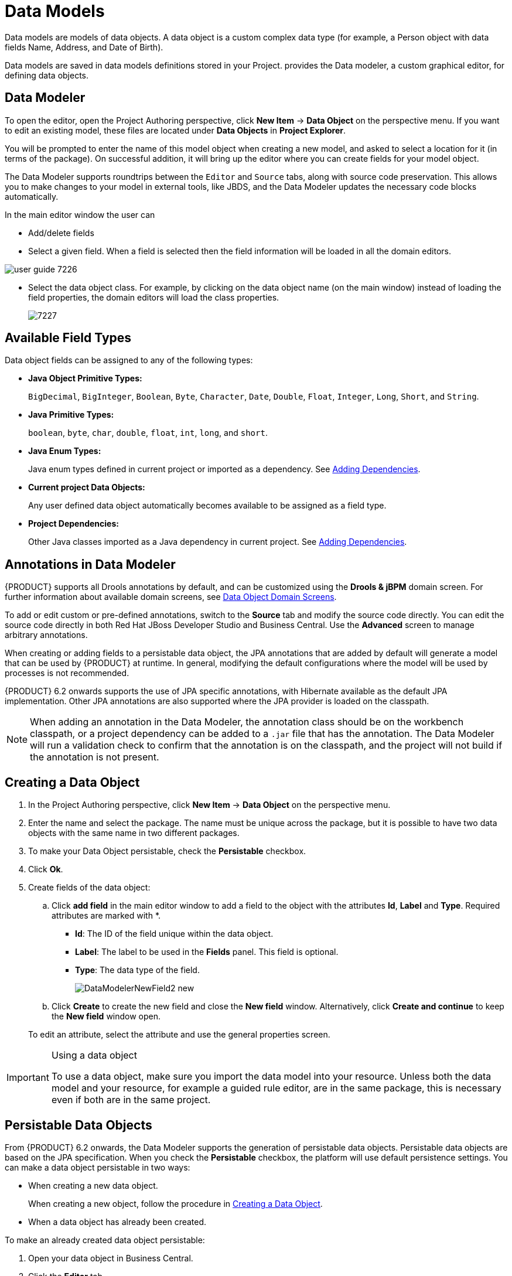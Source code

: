 [[_chap_data_models]]
= Data Models


Data models are models of data objects.
A data object is a custom complex data type (for example, a Person object with data fields Name, Address, and Date of Birth).

Data models are saved in data models definitions stored in your Project.
ifdef::BPMS[]
Red{nbsp}Hat JBoss{nbsp}BPM{nbsp}Suite
endif::BPMS[]
ifdef::BRMS[]
Red{nbsp}Hat JBoss{nbsp}BRMS
endif::BRMS[]
 provides the Data modeler, a custom graphical editor, for defining data objects.

[[data_modeler]]
== Data Modeler
ifdef::BPMS[]

The Data Modeler is the built-in editor for creating data objects as part of a Project data model from Business Central.
Data objects are custom data types implemented as POJOs.
These custom data types can then be used in any resource (such as a Process) after importing them.
endif::BPMS[]
ifdef::BRMS[]

The Data Modeler is the built-in editor for creating facts or data objects as part of a Project data model from the Business Central. Data objects are custom data types implemented as POJOs.
These custom data types can be then used in any resource (such as a Guided Decision Table) after they have been imported.
endif::BRMS[]

To open the editor, open the Project Authoring perspective, click *New Item* -> *Data Object* on the perspective menu.
If you want to edit an existing model, these files are located under *Data Objects* in *Project Explorer*.

You will be prompted to enter the name of this model object when creating a new model, and asked to select a location for it (in terms of the package). On successful addition, it will bring up the editor where you can create fields for your model object.

The Data Modeler supports roundtrips between the `Editor` and `Source` tabs, along with source code preservation.
This allows you to make changes to your model in external tools, like JBDS, and the Data Modeler updates the necessary code blocks automatically.

In the main editor window the user can

* Add/delete fields
* Select a given field. When a field is selected then the field information will be loaded in all the domain editors.
+


image::user-guide-7226.png[]
* Select the data object class. For example, by clicking on the data object name (on the main window) instead of loading the field properties, the domain editors will load the class properties.
+

image::7227.png[]

[[_available_field_types]]
== Available Field Types

Data object fields can be assigned to any of the following types:

* *Java Object Primitive Types:*
+
`BigDecimal`, `BigInteger`, `Boolean`, `Byte`, `Character`, `Date`, `Double`, `Float`, `Integer`, `Long`, `Short`, and `String`.

* *Java Primitive Types:*
+
`boolean`, `byte`, `char`, `double`, `float`, `int`, `long`, and `short`.

* *Java Enum Types:*
+
Java enum types defined in current project or imported as a dependency. See <<_adding_dependencies1,Adding Dependencies>>.

* *Current project Data Objects:*
+
Any user defined data object automatically becomes available to be assigned as a field type.

* *Project Dependencies:*
+
Other Java classes imported as a Java dependency in current project.
See <<_adding_dependencies1,Adding Dependencies>>.


[[_annotations_in_data_modeler]]
== Annotations in Data Modeler


{PRODUCT} supports all Drools annotations by default, and can be customized using the *Drools & jBPM* domain screen. For further information about available domain screens, see <<_domain_screens>>.

To add or edit custom or pre-defined annotations, switch to the *Source* tab and modify the source code directly. You can edit the source code directly in both Red Hat JBoss Developer Studio and Business Central. Use the *Advanced* screen to manage arbitrary annotations.

When creating or adding fields to a persistable data object, the JPA annotations that are added by default will generate a model that can be used by {PRODUCT} at runtime.
In general, modifying the default configurations where the model will be used by processes is not recommended.

{PRODUCT} 6.2 onwards supports the use of JPA specific annotations, with Hibernate available as the default JPA implementation.
Other JPA annotations are also supported where the JPA provider is loaded on the classpath.

[NOTE]
====
When adding an annotation in the Data Modeler, the annotation class should be on the workbench classpath, or a project dependency can be added to a `.jar` file that has the annotation. The Data Modeler will run a validation check to confirm that the annotation is on the classpath, and the project will not build if the annotation is not present.
====

[[_creating_a_data_object]]
== Creating a Data Object

. In the Project Authoring perspective, click *New Item* -> *Data Object* on the perspective menu. 
. Enter the name and select the package. The name must be unique across the package, but it is possible to have two data objects with the same name in two different packages. 
. To make your Data Object persistable, check the *Persistable* checkbox.
. Click *Ok*.
. Create fields of the data object:
+
.. Click *add field* in the main editor window to add a field to the object with the attributes *Id*, *Label* and *Type*. Required attributes are marked with *.
* *Id*: The ID of the field unique within the data object.
* *Label*: The label to be used in the *Fields* panel. This field is optional.
* *Type*: The data type of the field.
+
image::DataModelerNewField2-new.png[]
.. Click *Create* to create the new field and close the *New field* window. Alternatively, click *Create and continue* to keep the *New field* window open.

+
To edit an attribute, select the attribute and use the general properties screen.


.Using a data object
[IMPORTANT]
====
To use a data object, make sure you import the data model into your resource. Unless both the data model and your resource, for example a guided rule editor, are in the same package, this is necessary even if both are in the same project.
====

[[_persistable_data_objects]]
== Persistable Data Objects


From {PRODUCT} 6.2 onwards, the Data Modeler supports the generation of persistable data objects. Persistable data objects are based on the JPA specification. When you check the *Persistable* checkbox, the platform will use default persistence settings. You can make a data object persistable in two ways:

* When creating a new data object.
+
When creating a new object, follow the procedure in <<_creating_a_data_object>>.

* When a data object has already been created.

To make an already created data object persistable:

. Open your data object in Business Central.
. Click the *Editor* tab.
. Select the *Persistence* icon from the menu on the right:
+
image::persistenceicon.png[]

. Check *Persistable*. 
. Click *Save* to save your changes.


[[_domain_screens]]
== Data Object Domain Screens


The following domain screen tabs can be selected from the right side of the data object editor screen.

[float]
=== Drools & jBPM


The *Drools & jBPM* screen allows configuration of Drools-specific attributes.

The Data Modeler in Business Central supports editing of the pre-defined annotations of fact model classes and attributes.
The following Drools annotations are supported, and can be customized using the *Drools & jBPM* interface:

* [property]``TypeSafe``
* [property]``ClassReactive``
* [property]``PropertyReactive``
* [property]``Role``
* [property]``Timestamp``
* [property]``Duration``
* [property]``Expires``
* [property]``Remotable``

.The Drools & jBPM Class View
image::DataModelerDroolsAndJBPM.png[]

For the fields within the fact model, the [property]``position`` and [property]``Equals`` annotations are supported.
The *Drools & jBPM* screen when a specific field is selected looks as follows:

.The Drools & jBPM Field View
image::72230.png[]




[float]
=== Persistence


The *Persistence* screen can be used to configure attributes on basic JPA annotations for persistence.
For fine tuning of annotations, or to add specific annotations, use the *Advanced* screen.

.The Class Persistence View
image::DataModelerPersistence.png[]


The *Persistence* screen when a specific field is selected looks as follows:

.The Field Persistence View
image::72231.png[]


The following annotations can be managed via the *Persistence* screen.

.Type Annotations
[cols="35%,65%", options="header"]
|===
| Annotation
| Automatically Generated when the Data Object is Persistable

|javax.persistence.Entity
|Yes

|javax.persistence.Table
|No
|===

.Field Annotations
[cols="30%,40%,30%", options="header"]
|===
| Annotation
| Automatically Generated when the Data Object is Persistable
| Responsible UI Element

|javax.persistence.Id
|Yes
|Is Identifier

|javax.persistence.GeneratedValue
|Yes
|Generation strategy

|javax.persistence.SequenceGenerator
|Yes
|Sequence Generator

|javax.persistence.Column
|No
|Column Properties attributes

|javax.persistence.OneToOne
|No
|Relationship Type

|javax.persistence.OneToMany
|Yes - when a field has one or multiple values
|Relationship Type

|javax.persistence.ManyToOne
|Yes - when a field has multiple values
|Relationship Type

|javax.persistence.ManyToMany
|No
|Relationship Type

|javax.persistence.ElementCollection
|Yes - generated by the UI when a new field has one or multiple of a base java type, such as Integer, Boolean, String. This annotation cannot be edited with the *⁠Persistence*
 screen tool (use the *Advanced*
 screen tool instead).
|Created by a field marked as `list`.
|===


All other JPA annotations can be added using the *Advanced*
 screen.

[float]
=== Advanced


The *Advanced*
 screen is used for fine-tuning of annotations.
Annotations can be configured, added and removed using the Advanced Domain screen.
These can be any annotation that is on the classpath.


image::DataModelerAdvanced.png[]


After you click on the *add annotation*
 option, the *Add new Annotation*
 window is displayed.
It is required to enter a fully qualified class name of an annotation and by pressing the *search* icon, the annotation definition is loaded into the wizard.
Then it is possible to set different annotation parameters (required parameters are marked with *).


image::72232.png[]


If possible, the wizard will provide a suitable editor for the given parameters.


image::72233.png[]


If it is not possible to provide a customized editor, the wizard will provide a generic parameter editor.


image::72234.png[]


After you enter all the required parameters, the *Finish*
 button is enabled and the annotation can be added to the given field or data object.

[[_attribute_relationships]]
== Configuring Relationships Between Data Objects


When an attribute type is defined as another data object, the relationship is identified and defined by the image:Info_icon.png[]
 symbol in the object attribute list.
You can jump to the data object definition to view and edit by clicking on the icon.

Relationship customization is only relevant where the data object is persistable.

Relationships can be configured by selecting an attribute with a relationship and choosing the *Persistence* button on the right.
Under *Relationship Properties*, click the *Relationship Type* property editing option.


image::DataModelerRelationshipConfig.png[]


Attempting to delete a data object that is used by a different data object will show the *Usage Detected* screen.
It is still possible to delete the object from here, however this will stop your project from building successfully until the resulting errors are resolved.

[[_persistence_descriptor]]
== Persistence Descriptor

Business central contains a `persistence.xml` file with default persistence settings. To configure persistence settings, click *Project Settings: Project General Settings* -> *Persistence descriptor*.

image::PersistenceXML-new.png[]

Use the *Advanced properties* section to change or delete or add properties.


image::7229.png[]


If you open the *Project persistable Data Objects* section in the Persistence Descriptor, you will see two buttons:

* *Add class* enables the user to add arbitrary classes to the `persistence.xml` file to be declared as entities.
* *Add project persistable classes* will automatically load all the persistable data objects in the current project.

image::7228.png[]

ifdef::BPMS[]

[[_deployment_descriptor]]
== Deployment Descriptor


Deployment Descriptor editor can also be accessed through the Project Editor menu, and allows configuration of the `kie-deployment-descriptor.xml`
 file for deployment in the jBPM runtime.
Automatic configuration of the JPA Marshalling Strategies is only available in JBoss BPM Suite.


image::DeploymentDescriptor.png[]

endif::BPMS[]
